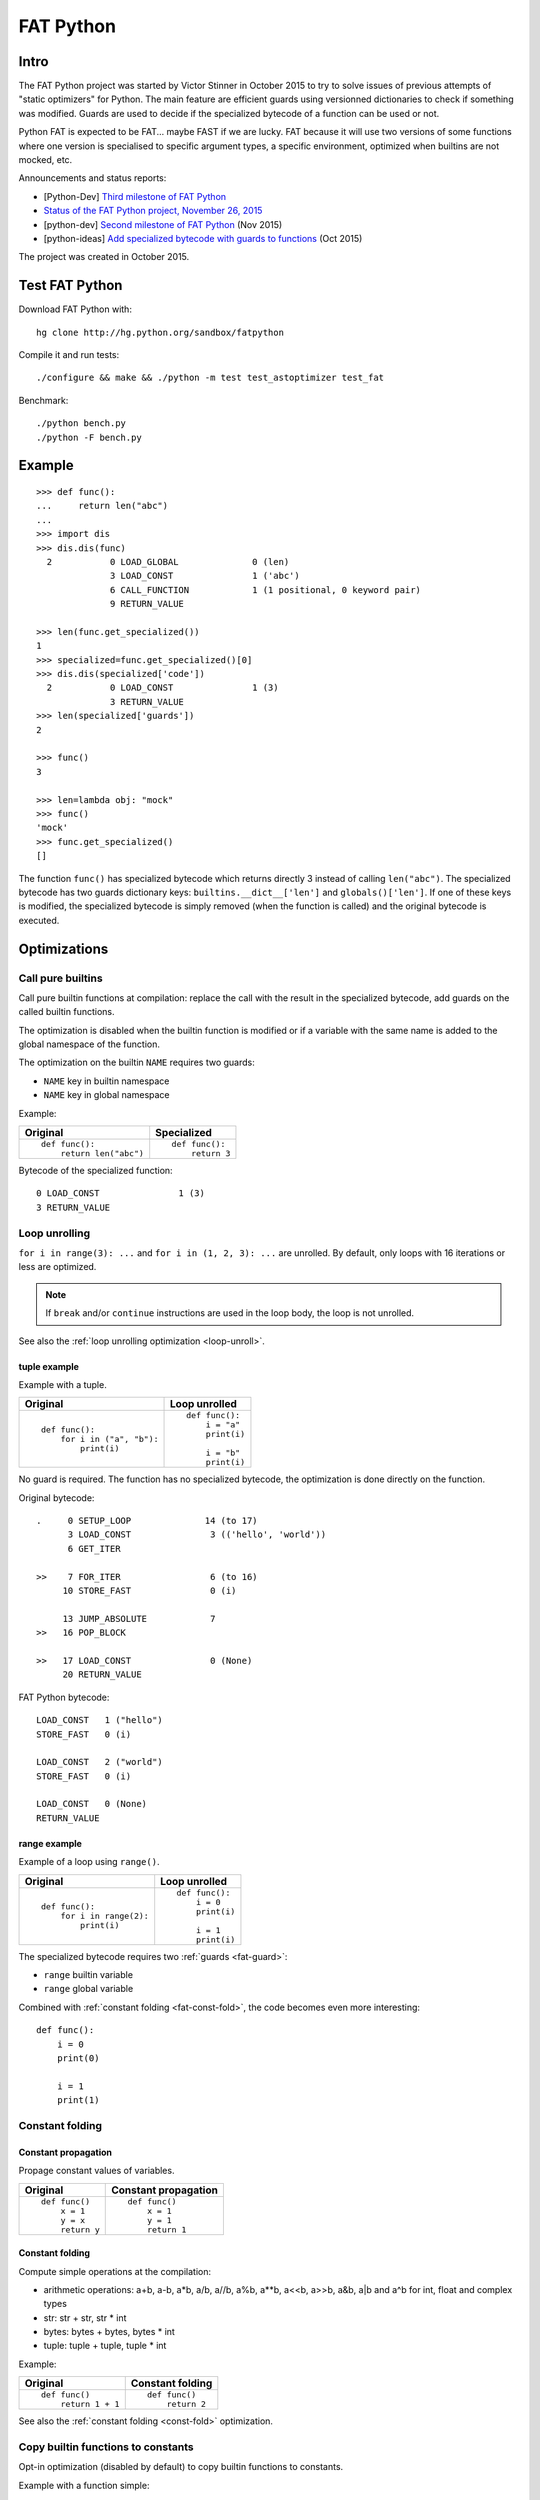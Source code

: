 .. _fat-python:

**********
FAT Python
**********

.. image:: fat_python.jpg
   :alt: Three-year-old Cambodian boy Oeun Sambat hugs his best friend, a four-metre long female python named Chamreun
   :align: right
   :target: http://pictures.reuters.com/archive/CAMBODIA-PYTHONBOY-RP3DRIMPKQAA.html

.. Source of the photo:
   Three-year-old befriends python
   Sit Tbow (Cambodia) May 22
   Cambodians are flocking to see a three-year-old boy they believe was the son
   of a dragon in his previous life because his best friend is a
   four-metre-long python.
   Curled up for an afternoon snooze inside the coils of his companion, the
   child, Oeun Sambath, attracts regular visits from villagers anxious to make
   use of what they believe are his supernatural powers. "He has been playing
   with the python ever since he could first crawl," said his mother Kim
   Kannara. Reuters

Intro
=====

The FAT Python project was started by Victor Stinner in October 2015 to try to
solve issues of previous attempts of "static optimizers" for Python. The main
feature are efficient guards using versionned dictionaries to check if
something was modified. Guards are used to decide if the specialized bytecode
of a function can be used or not.

Python FAT is expected to be FAT... maybe FAST if we are lucky. FAT because
it will use two versions of some functions where one version is specialised to
specific argument types, a specific environment, optimized when builtins are
not mocked, etc.

Announcements and status reports:

* [Python-Dev] `Third milestone of FAT Python
  <https://mail.python.org/pipermail/python-dev/2015-December/142397.html>`_
* `Status of the FAT Python project, November 26, 2015
  <https://haypo.github.io/fat-python-status-nov26-2015.html>`_
* [python-dev] `Second milestone of FAT Python
  <https://mail.python.org/pipermail/python-dev/2015-November/142113.html>`_
  (Nov 2015)
* [python-ideas] `Add specialized bytecode with guards to functions
  <https://mail.python.org/pipermail/python-ideas/2015-October/036908.html>`_
  (Oct 2015)

The project was created in October 2015.


Test FAT Python
===============

Download FAT Python with::

    hg clone http://hg.python.org/sandbox/fatpython

Compile it and run tests::

    ./configure && make && ./python -m test test_astoptimizer test_fat

Benchmark::

    ./python bench.py
    ./python -F bench.py

Example
=======

::

    >>> def func():
    ...     return len("abc")
    ...
    >>> import dis
    >>> dis.dis(func)
      2           0 LOAD_GLOBAL              0 (len)
                  3 LOAD_CONST               1 ('abc')
                  6 CALL_FUNCTION            1 (1 positional, 0 keyword pair)
                  9 RETURN_VALUE

    >>> len(func.get_specialized())
    1
    >>> specialized=func.get_specialized()[0]
    >>> dis.dis(specialized['code'])
      2           0 LOAD_CONST               1 (3)
                  3 RETURN_VALUE
    >>> len(specialized['guards'])
    2

    >>> func()
    3

    >>> len=lambda obj: "mock"
    >>> func()
    'mock'
    >>> func.get_specialized()
    []

The function ``func()`` has specialized bytecode which returns directly 3
instead of calling ``len("abc")``. The specialized bytecode has two guards
dictionary keys: ``builtins.__dict__['len']`` and ``globals()['len']``. If one
of these keys is modified, the specialized bytecode is simply removed (when the
function is called) and the original bytecode is executed.


Optimizations
=============

Call pure builtins
------------------

Call pure builtin functions at compilation: replace the call with the result in
the specialized bytecode, add guards on the called builtin functions.

The optimization is disabled when the builtin function is modified or if
a variable with the same name is added to the global namespace of the function.

The optimization on the builtin ``NAME`` requires two guards:

* ``NAME`` key in builtin namespace
* ``NAME`` key in global namespace

Example:

+------------------------+---------------+
| Original               | Specialized   |
+========================+===============+
| ::                     | ::            |
|                        |               |
|  def func():           |  def func():  |
|      return len("abc") |      return 3 |
+------------------------+---------------+

Bytecode of the specialized function::

    0 LOAD_CONST               1 (3)
    3 RETURN_VALUE


.. _fat-loop-unroll:

Loop unrolling
--------------

``for i in range(3): ...`` and ``for i in (1, 2, 3): ...`` are unrolled.
By default, only loops with 16 iterations or less are optimized.

.. note::
   If ``break`` and/or ``continue`` instructions are used in the loop body,
   the loop is not unrolled.

See also the :ref:`loop unrolling optimization <loop-unroll>`.

tuple example
^^^^^^^^^^^^^

Example with a tuple.

+---------------------------+--------------------------+
| Original                  | Loop unrolled            |
+===========================+==========================+
| ::                        | ::                       |
|                           |                          |
|  def func():              |  def func():             |
|      for i in ("a", "b"): |      i = "a"             |
|          print(i)         |      print(i)            |
|                           |                          |
|                           |      i = "b"             |
|                           |      print(i)            |
+---------------------------+--------------------------+

No guard is required. The function has no specialized bytecode, the
optimization is done directly on the function.

Original bytecode::

    .     0 SETUP_LOOP              14 (to 17)
          3 LOAD_CONST               3 (('hello', 'world'))
          6 GET_ITER

    >>    7 FOR_ITER                 6 (to 16)
         10 STORE_FAST               0 (i)

         13 JUMP_ABSOLUTE            7
    >>   16 POP_BLOCK

    >>   17 LOAD_CONST               0 (None)
         20 RETURN_VALUE

FAT Python bytecode::

    LOAD_CONST   1 ("hello")
    STORE_FAST   0 (i)

    LOAD_CONST   2 ("world")
    STORE_FAST   0 (i)

    LOAD_CONST   0 (None)
    RETURN_VALUE


range example
^^^^^^^^^^^^^

Example of a loop using ``range()``.

+--------------------------+--------------------------+
| Original                 | Loop unrolled            |
+==========================+==========================+
| ::                       | ::                       |
|                          |                          |
|  def func():             |  def func():             |
|      for i in range(2):  |      i = 0               |
|          print(i)        |      print(i)            |
|                          |                          |
|                          |      i = 1               |
|                          |      print(i)            |
+--------------------------+--------------------------+

The specialized bytecode requires two :ref:`guards <fat-guard>`:

* ``range`` builtin variable
* ``range`` global variable

Combined with :ref:`constant folding <fat-const-fold>`, the code becomes
even more interesting::

    def func():
        i = 0
        print(0)

        i = 1
        print(1)


.. _fat-const-fold:

Constant folding
----------------

Constant propagation
^^^^^^^^^^^^^^^^^^^^

Propage constant values of variables.

+----------------+----------------------+
| Original       | Constant propagation |
+================+======================+
| ::             | ::                   |
|                |                      |
|   def func()   |   def func()         |
|       x = 1    |       x = 1          |
|       y = x    |       y = 1          |
|       return y |       return 1       |
+----------------+----------------------+


Constant folding
^^^^^^^^^^^^^^^^

Compute simple operations at the compilation:

* arithmetic operations: a+b, a-b, a*b, a/b, a//b, a%b, a**b, a<<b, a>>b, a&b,
  a|b and a^b for int, float and complex types
* str: str + str, str * int
* bytes: bytes + bytes, bytes * int
* tuple: tuple + tuple, tuple * int

Example:

+--------------------+------------------+
| Original           | Constant folding |
+====================+==================+
| ::                 | ::               |
|                    |                  |
|   def func()       |   def func()     |
|       return 1 + 1 |       return 2   |
+--------------------+------------------+

See also the :ref:`constant folding <const-fold>` optimization.


.. _fat-copy-builtin-to-constant:

Copy builtin functions to constants
-----------------------------------

Opt-in optimization (disabled by default) to copy builtin functions to
constants.

Example with a function simple::

    def log(message):
        print(message)

+--------------------------------------------------+----------------------------------------------------+
| Bytecode                                         | Specialized bytecode                               |
+==================================================+====================================================+
| ::                                               | ::                                                 |
|                                                  |                                                    |
|   LOAD_GLOBAL   0 (print)                        |   LOAD_CONST      1 (<built-in function print>)    |
|   LOAD_FAST     0 (message)                      |   LOAD_FAST       0 (message)                      |
|   CALL_FUNCTION 1 (1 positional, 0 keyword pair) |   CALL_FUNCTION   1 (1 positional, 0 keyword pair) |
|   POP_TOP                                        |   POP_TOP                                          |
|   LOAD_CONST    0 (None)                         |   LOAD_CONST      0 (None)                         |
|   RETURN_VALUE                                   |   RETURN_VALUE                                     |
+--------------------------------------------------+----------------------------------------------------+

The first ``LOAD_GLOBAL`` instruction is replaced with ``LOAD_CONST``.
``LOAD_GLOBAL`` requires to lookup in the global namespace and then in the
builtin namespaces, two dictionary lookups. ``LOAD_CONST`` gets the value from
a C array, O(1) lookup.

The specialized bytecode requires two :ref:`guards <fat-guard>`:

* ``print`` builtin variable
* ``print`` global variable

The ``print()`` function is injected in the constants with the
``func.patch_constants()`` method.

The optimization on the builtin ``NAME`` requires two guards:

* ``NAME`` key in builtin namespace
* ``NAME`` key in global namespace

This optimization is disabled by default because it changes the :ref:`Python
semantic <fat-python-semantic>`: if the copied builtin function is replacd in
the middle of the function, the specialized bytecode still uses the old builtin
function.

See also the :ref:`load globals and builtins when the module is loaded
<load-global-optim>` optimization.

.. note::
   Currently, astoptimizer is unable to guess if an instruction can modify
   builtins functions or not. For example, the optimization changes the
   behaviour of the following function.

::

    def func():
        x = range(3)
        print(len(x))   # expect: 3

        _len = builtins.len
        try:
            builtins.len = lambda x: "mock"
            print(len(x))   # expect: mock
        finally:
            builtins.len = _len


Limitations and Python semantic
===============================

FAT Python bets that the Python code is not modified when modules are loaded,
but only later, when functions and classes are executed. If this assumption is
wrong, FAT Python changes the semantic of Python.

.. _fat-python-semantic:

Python semantic
---------------

It is very hard, to not say impossible, to implementation and keep the exact
behaviour of regular CPython. CPython implementation is used as the Python
"standard". Since CPython is the most popular implementation, a Python
implementation must do its best to mimic CPython behaviour. We will call it the
Python semantic.

FAT Python should not change the Python semantic with the default
configuration.  Optimizations obvisouly the Python semantic must be disabled by
default: opt-in options.

As written above, it's really hard to mimic exactly CPython behaviour. For
example, in CPython, it's technically possible to modify local variables of a
function from anywhere, a function can modify its caller, or a thread B can
modify a thread A (just for fun). See :ref:`Everything in Python is mutable
<mutable>` for more information. It's also hard to support all introspections
features like ``locals()`` (``vars()``), ``globals()`` and ``sys._getframe()``.

Builtin functions replaced in the middle of a function
------------------------------------------------------

FAT Python uses :ref:`guards <fat-guard>` to disable specialized function when
assumptions made to optimize the function are no more true. The problem is that
guard are only called at the entry of a function. For example, if a specialized
function ensures that the builtin function ``chr()`` was not modified, but
``chr()`` is modified during the call of the function, the specialized function
will continue to call the old ``chr()`` function.

The :ref:`copy builtin functions to constants <fat-copy-builtin-to-constant>`
optimization changes the Python semantic. If a builtin function is replaced
while the specialized function is optimized, the specialized function will
continue to use the old builtin function. For this reason, the optimization
is disabled by default.

Example::

    def func(arg):
        x = chr(arg)

        with unittest.mock.patch('builtins.chr', result='mock'):
            y = chr(arg)

        return (x == y)

If the :ref:`copy builtin functions to constants
<fat-copy-builtin-to-constant>` optimization is used on this function, the
specialized function returns ``True``, whereas the original function returns
``False``.


Guards on builtin functions
---------------------------

When a function is specialized, the specialization is ignored if a builtin
function was replaced after the end of the Python initialization. Typically,
the end of the Python initialization occurs just after the execution of the
``site`` module. It means that if a builtin is replaced during Python
initialization, a function will be specialized even if the builtin is not the
expected builtin function.

Example::

    import builtins

    builtins.chr = lambda: mock

    def func():
        return len("abc")

In this example, the ``func()`` is optimized, but the function is *not*
specialize. The internal call to ``func.specialize()`` is ignored because the
``chr()`` function was replaced after the end of the Python initialization.


Guards on type dictionary and global namespace
-----------------------------------------------

For other guards on dictionaries (type dictionary, global namespace), the guard
uses the current value of the mapping. It doesn't check if the dictionary value
was "modified".


Tracing and profiling
---------------------

Tracing and profiling works in FAT mode, but the exact control flow and traces
are different in regular and FAT mode. For example, :ref:`loop unrolling
<fat-loop-unroll>` removes the call to ``range(n)``.

See ``sys.settrace()`` and ``sys.setprofiling()`` functions.


Goals
=====

Goals:

* *no* overhead when FAT mode is disabled (default). The FAT mode must remain
  optional.
* Faster than current CPython on real applications like Django or Mercurial.
  5% faster would be nice, 10% would be better.
* 100% compatible with CPython and the Python language: everything must be kept
  mutable. Optimizations are disabled when the environment is modified.
* 100% compatible with the CPython C API: ABI and C structures must not be
  modified.
* Add a generic API to support "specialized" functions.

Non-goal:

* FAT Python doesn't modify the Python C API: don't expect better memory
  footprint with specialized types, like PyPy list of integers stored
  as a real array of C int in memory.
* FAT Python is not a JIT. Don't expected crazy performances as PyPy, Numba or
  Pyston. PyPy must remain the fastest implementation of Python, 100%
  compatible with CPython!


Roadmap
=======

Milestone 1: DONE
-----------------

* guard and specialized PoC in Python: DONE
* optimize guards with modification in CPython internals:

  - add version to dictionaries: DONE
  - add version to functions: DONE

* implement guards and specialized function in C: DONE

Expected speedup: 10% on specific microbenchmarks, but require to modify the
source code manually to specialize functions.

Milestone 2: DONE
-----------------

* write an AST optimizer:

  - call pure builtin functions at compilation: DONE
  - generate guards: DONE

* enable the optimizer by default in FAT mode in the site module and
  ensure that *no* test fails in the Python test suite, running
  the test suite with -j0 to isolate processes

Expected speedup: no speedup, it's just a milestone to validate the
implementation. (It's still possible to optimize *manually* code to specialize
functions, to implement better optimizations.)


Milestone 3 (faster)
--------------------

DONE:

* add a configuration to astoptimizer
* opt-in optimization "copy global to locals", currently used to load builtin
  functions

TODO:

* configuration to manually help the optimizer:

  - give a whitelist of "constants": app.DEBUG, app.enum.BLUE, ...
  - type hint with strict types: x is Python int in range [3; 10]
  - expect platform values to be constant: sys.version_info, sys.maxunicode,
    os.name, sys.platform, os.linesep, etc.
  - declare pure functions
  - see astoptimizer for more ideas

* implement more optimizations:

  - constant folding
  - detect pure functions in AST and call them at the compilation
  - function inlining
  - move invariants out of the loop

* implement code to detect the exact type of function parameters and function
  locals and save it into an annotation file
* implement profiling directed optimization: benchmark guards at runtime
  to decide if it's worth to use a specialized function. Measure maybe also
  the memory footprint using tracemalloc?
* implement basic stategy to decide if specialized function must be emitted
  or not using raw estimation, like the size of the bytecode in bytes

Milestone 4 (goal)
------------------

* move the optimizer into a new third-party project. Only keep the API for
  specialized functions with guards


Guards on specialized functions
===============================

To decide if we can use the specialized version of a function, we have to
ensure that the environment was not modified. We will call these checks
"guards.

First attempt: "modified" and "readonly" flags
----------------------------------------------

See :ref:`read-only Python <readonly>`.


New try: versionned dictionary
------------------------------

To reduce the cost of dictionary lookup when checking guards, a subclass of
dict is added: verdict(), versionned dictionary. A verdict has a global version
incremented each time that the dict is modified and each mapping (key) has
a version too, modified when a key is modified. Example::

    >>> import fat
    >>> d = fat.verdict()
    >>> d.__version__
    1
    >>> d.getversion('a')
    >>> print(d.getversion('a'))
    None

    >>> d['a'] = 1
    >>> d.__version__
    2
    >>> print(d.getversion('a'))
    2

    >>> d['a'] = 2
    >>> d.__version__
    3
    >>> print(d.getversion('a'))
    3

    >>> del d['a']
    >>> d.__version__
    4
    >>> print(d.getversion('a'))
    None

A guard only has to lookup for the watched key if the global version is
modified. Currently, the specialized function is disabled when the value was
modified, even if the key is modified and restored before the guard is checked.
The reason for this is that keeping a reference to the watched value can create
reference leaks and may keep objects alive longer than expected.

For the same reason, the guard doesn't keep a strong reference to the
dictionary, but a *weak* reference. It's not possible to create a weak
reference to a dict, but it's possible to create a weak reference to a verdict.

.. _fat-guard:

Guards
------

Guards:

* FuncGuard: check if a function was modified (currently only __code__ is
  checked)
* DictGuard: check if a dictionary key is created (if it didn't exist) or
  modified
* ArgTypeGuard: check the type of function arguments

Example: Guard on a builtin function
^^^^^^^^^^^^^^^^^^^^^^^^^^^^^^^^^^^^

Example of function::

    def use_builtin_len():
        return len("abc")

To replace ``len("abc")``, we have to ensure that:

* the builtin ``len()`` function was not overriden
  with ``builtins.len = mock_len``
* the ``len`` symbol was not added to the function globals which are the module
  globals

Example: Guard to inline a function
^^^^^^^^^^^^^^^^^^^^^^^^^^^^^^^^^^^

Example of function::

    def is_python(filename):
        return filename.endswith('.py')

    def filter_python(filenames):
        return [filename for filename in filenames
                if is_python(filename)]

To replace ``is_python(filename)`` with ``filename.endswith('.py')`` in
``filter_python()``, we have to ensure that:

* the ``is_python`` symbol was not modified in the namespace (module globals)
* the ``is_python()`` function was not modified


Specialized methods
===================

FIXME: this section must be written, it looks wrong.

A specialized method requires to be more careful, guards must be put on the
object method but also on the class method.

See the fat.specialized_method() function.


Implementation
==============

FAT python:

* new builtins.__fat__ variable (bool)
* Object/dictobject.c: add __version__
* Modules/_fat.c: specialized functions with guards
* Lib/fat.py: guards and specialized function (_fat part not implemented
  in C yet)
* Tests

  - Lib/test/fattester.py
  - Lib/test/test_fat.py

Other changes:

* Python/bltinmodule.c: add __fat__ builtin symbol
* Python/ceval.c: bugfix when builtins is not a dict type
* Python/sysmodule.c: add sys.flags.fat
* Modules/main.c: add -F command line option

See also ASTOPTIMIZER.rst for the documentation on the AST optimizer.


Possible optimizations
======================

Short term:

* Function func2() calls func1() if func1() is pure: inline func1()
  into func2()
* Call builtin pure functions during compilation. Example: replace len("abc")
  with 3 or range(3) with (0, 1, 2).
* Constant folding: replace a variable with its value. We may do that for
  optimal parameters with default value if these parameters are not set.
  Example: replace app.DEBUG with False.

Using types:

* Detect the exact type of parameters and function local variables
* Specialized code relying on the types. For example, move invariant out of
  loops (ex: obj.append for list).
* x + 0 gives a TypeError for str, but can be replaced with x for int and
  float. Same optimization for x*0.
* See astoptimizer for more ideas.

Longer term:

* Compile to machine code using Cython, Numba, PyPy, etc. Maybe only for
  numeric types at the beginning? Release the GIL if possible, but check
  "sometimes" if we got UNIX signals.


Pure functions
==============

A "pure" function is a function with no side effect.

Example of pure operators:

* x+y, x-y, x*y, x/y, x//y, x**y for types int, float, complex, bytes, str,
  and also tuple and list for x+y

Example of instructions with side effect:

* "global var"

Example of pure function::

    def mysum(x, y):
        return x + y

Example of function with side effect::

    global _last_sum

    def mysum(x, y):
        global _last_sum
        s = x + y
        _last_sum = s
        return s


Expected limitations
====================

Inlining makes debugging more complex:

* sys.getframe()
* locals()
* pdb
* etc.
* don't work as expected anymore

Bugs, shit happens:

* Missing guard: specialized function is called even if the "environment"
  was modified

FAT python! Memory vs CPU, fight!

* Memory footprint: loading two versions of a function is memory uses more
  memory
* Disk usage: .pyc will be more larger

Possible worse performance:

* guards adds an overhead higher than the optimization of the specialized code
* specialized code may be slower than the original bytecode


FAT Python API
==============

* func.specialize(bytecode[, guards: list]): add a specialized bytecode.
  If bytecode is a function, uses its __code__ attribute.
  Guards a list of dict, syntax of one guard:

  - ``{'guard_type': 'func', 'func': func2}``:
    guard on func2.__code__
  - ``{'guard_type': 'dict', 'dict': ns, 'key': key}``:
    guard on the versionned dictionary ns[key]
  - ``{'guard_type': 'builtins', 'name': 'len'}``:
    guard on builtins.__dict__['len'] and globals()['len']. The specialization
    is ignored if builtins.__dict__['len'] was replaced after the end of Python
    initialization or if globals()['len'] already exists.
  - ``{'guard_type': 'globals', 'name': 'obj'}``:
    guard on globals()['obj']
  - ``{'guard_type': 'type_dict', 'type': MyClass, 'key': attr}``:
    guard on MyClass.__dict__[key]
  - ``{'guard_type': 'type', 'type': MyClass, 'key': 'attr'}``:
    guard on MyClass.__dict__['attr']
  - ``{'guard_type': 'arg_type', 'arg_index': 0, 'type': str}``:
    type of the function argument 0 must be str. As isinstance, *type* accepts
    an iterable of types, ex: ``{..., 'type': (list, tuple)}``.

* func.get_specialized()

For dictionary and function guards: specialized functions are removed if the
guards fail:

* Broken weak-reference to the dictionary/function
* The dictionary key was modified (created, modified or removed depending on
  the initial state)
* The function was modified
* An error occurred when getting the dictionary entry to get the key version


astoptimizer
============

See :ref:`AST optimizer <new-ast-optimizer>`.


Origins of FAT Python
=====================

* :ref:`Old AST optimizer project <old-ast-optimizer>`
* :ref:`read-only Python <readonly>`
* Dave Malcolm wrote a patch modifying Python/eval.c to support specialized
  functions. See the http://bugs.python.org/issue10399

